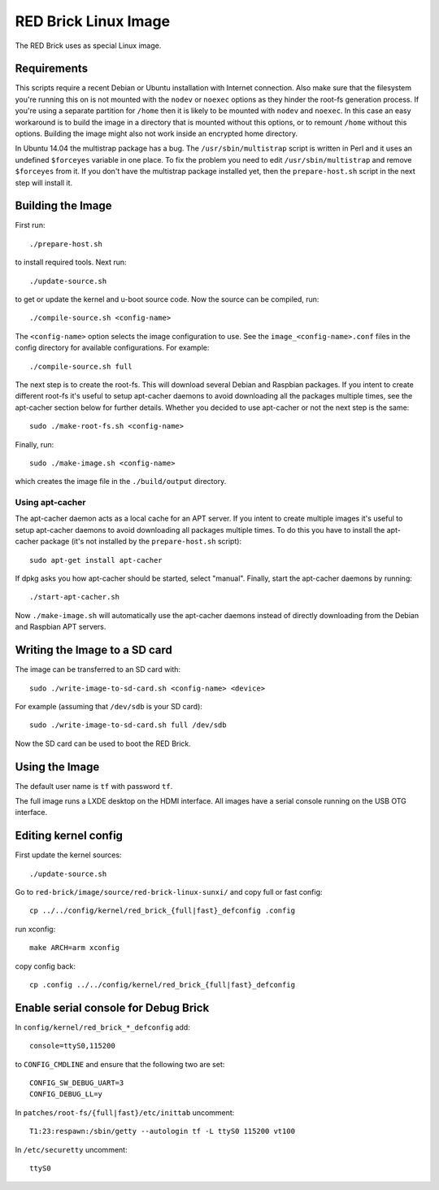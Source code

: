 RED Brick Linux Image
=====================

The RED Brick uses as special Linux image.

Requirements
------------

This scripts require a recent Debian or Ubuntu installation with Internet
connection. Also make sure that the filesystem you're running this on is not
mounted with the ``nodev`` or ``noexec`` options as they hinder the root-fs
generation process. If you're using a separate partition for ``/home`` then it
is likely to be mounted with ``nodev`` and ``noexec``. In this case an easy
workaround is to build the image in a directory that is mounted without this
options, or to remount ``/home`` without this options. Building the image might
also not work inside an encrypted home directory.

In Ubuntu 14.04 the multistrap package has a bug. The ``/usr/sbin/multistrap``
script is written in Perl and it uses an undefined ``$forceyes`` variable in
one place. To fix the problem you need to edit ``/usr/sbin/multistrap`` and
remove ``$forceyes`` from it. If you don't have the multistrap package installed
yet, then the ``prepare-host.sh`` script in the next step will install it.

Building the Image
------------------

First run::

 ./prepare-host.sh

to install required tools. Next run::

 ./update-source.sh

to get or update the kernel and u-boot source code. Now the source can be
compiled, run::

 ./compile-source.sh <config-name>

The ``<config-name>`` option selects the image configuration to use. See the
``image_<config-name>.conf`` files in the config directory for available
configurations. For example::

 ./compile-source.sh full

The next step is to create the root-fs. This will download several Debian and
Raspbian packages. If you intent to create different root-fs it's useful to
setup apt-cacher daemons to avoid downloading all the packages multiple times,
see the apt-cacher section below for further details. Whether you decided to
use apt-cacher or not the next step is the same::

 sudo ./make-root-fs.sh <config-name>

Finally, run::

 sudo ./make-image.sh <config-name>

which creates the image file in the ``./build/output`` directory.

Using apt-cacher
^^^^^^^^^^^^^^^^

The apt-cacher daemon acts as a local cache for an APT server. If you intent
to create multiple images it's useful to setup apt-cacher daemons to avoid
downloading all packages multiple times. To do this you have to install the
apt-cacher package (it's not installed by the ``prepare-host.sh`` script)::

 sudo apt-get install apt-cacher

If dpkg asks you how apt-cacher should be started, select "manual". Finally,
start the apt-cacher daemons by running::

 ./start-apt-cacher.sh

Now ``./make-image.sh`` will automatically use the apt-cacher daemons instead of
directly downloading from the Debian and Raspbian APT servers.

Writing the Image to a SD card
------------------------------

The image can be transferred to an SD card with::

 sudo ./write-image-to-sd-card.sh <config-name> <device>

For example (assuming that ``/dev/sdb`` is your SD card)::

 sudo ./write-image-to-sd-card.sh full /dev/sdb

Now the SD card can be used to boot the RED Brick.

Using the Image
---------------

The default user name is ``tf`` with password ``tf``.

The full image runs a LXDE desktop on the HDMI interface. All images have a
serial console running on the USB OTG interface.

Editing kernel config
---------------------

First update the kernel sources::
 
  ./update-source.sh

Go to ``red-brick/image/source/red-brick-linux-sunxi/`` and copy full or fast config::

 cp ../../config/kernel/red_brick_{full|fast}_defconfig .config

run xconfig::

 make ARCH=arm xconfig

copy config back::

 cp .config ../../config/kernel/red_brick_{full|fast}_defconfig


Enable serial console for Debug Brick
-------------------------------------

In ``config/kernel/red_brick_*_defconfig`` add::

 console=ttyS0,115200

to ``CONFIG_CMDLINE`` and ensure that the following two are set::

 CONFIG_SW_DEBUG_UART=3
 CONFIG_DEBUG_LL=y

In ``patches/root-fs/{full|fast}/etc/inittab`` uncomment::

 T1:23:respawn:/sbin/getty --autologin tf -L ttyS0 115200 vt100

In ``/etc/securetty`` uncomment::

 ttyS0
